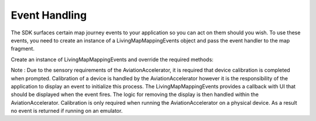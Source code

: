 Event Handling
==============

.. contents::
    :depth: 2
    :local:


The SDK surfaces certain map journey events to your application so you can act on them should you wish. 
To use these events, you need to create an instance of a LivingMapMappingEvents object and pass the event handler to the map fragment.

Create an instance of LivingMapMappingEvents and override the required methods:

.. platform-code::

    .. code-block:: java
        :class: platform platform-android

        LivingMapMappingEvents livingMapMappingEvents = new LivingMapMappingEvents() {
        // Called when the map object has finished loading
            @Override
            public void mapReady() {
            }
        
            // Called when a user on a routing journey has reached their destination
            @Override
            public void destinationReached() {
            }
        
            // Custom event fired from within the map control
            @Override
            public void customEvent(String customEventId, String customEventParameters) {
            }
        
            // The location of the blue dot on the map at every update
            @Override
            public void locationReceived(LivingMapLocation location) {
            }
            // Generic error handler. SDK errors and warnings will be fed back here
            @Override
            public void errorReceived(LivingMapError error) {
            }

            // An event fired within the SDK and surfaced to the app when the connectivity status of the device changes
            @Override
            public void onConnectivityStatusChanged(LivingMapConstants.ConnectivityStatus connectivityStatus) {
            }

        };



    .. code-block:: swift
        :class: platform platform-ios

        public class ViewController: LivingMapMappingEvents {

            // Called when the map has finished loading
            public func mapReady() {}

            // The user has closed the map control
            public func mapClosed() {}

            // Called when a user on a routed journey has reached their destination
            public func destinationReached() {}

            // Custom event fired from within the map control
            public func customEvent(eventId: String, eventParameters: NSArray) {}

            // Generic error handler. SDK errors will be fed back here
            public func errorReceived(error: LivingMapError) {}
        
            // Called when the device connection to the internet changes
            public func onConnectivityStatusChanged(
                connectivityStatus: LivingMapConstants.ConnectivityStatus) {}

            // Indicates that the calibration status of the phones sensors is low
            public func onLowCalibrationStatus(calibrationAlert: UIAlertController) {
                self.present(calibrationAlert, animated: true, completion: nil)

            }

            // The location of the blue dot on the map at every update
            public func locationReceived(location: LMLocation) {}
        }

Note : Due to the sensory requirements of the AviationAccelerator, it is required that device calibration is completed when prompted. 
Calibration of a device is handled by the AviationAccelerator however it is the responsibility of the application to display an event to initialize this process.
The LivingMapMappingEvents provides a callback with UI that should be displayed when the event fires.
The logic for removing the display is then handled within the AviationAccelerator.
Calibration is only required when running the AviationAccelerator on a physical device. As a result no event is returned if running on an emulator.
